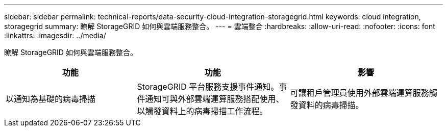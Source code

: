 ---
sidebar: sidebar 
permalink: technical-reports/data-security-cloud-integration-storagegrid.html 
keywords: cloud integration, storagegrid 
summary: 瞭解 StorageGRID 如何與雲端服務整合。 
---
= 雲端整合
:hardbreaks:
:allow-uri-read: 
:nofooter: 
:icons: font
:linkattrs: 
:imagesdir: ../media/


[role="lead"]
瞭解 StorageGRID 如何與雲端服務整合。

[cols="30,35,35"]
|===
| 功能 | 功能 | 影響 


| 以通知為基礎的病毒掃描 | StorageGRID 平台服務支援事件通知。事件通知可與外部雲端運算服務搭配使用、以觸發資料上的病毒掃描工作流程。 | 可讓租戶管理員使用外部雲端運算服務觸發資料的病毒掃描。 
|===